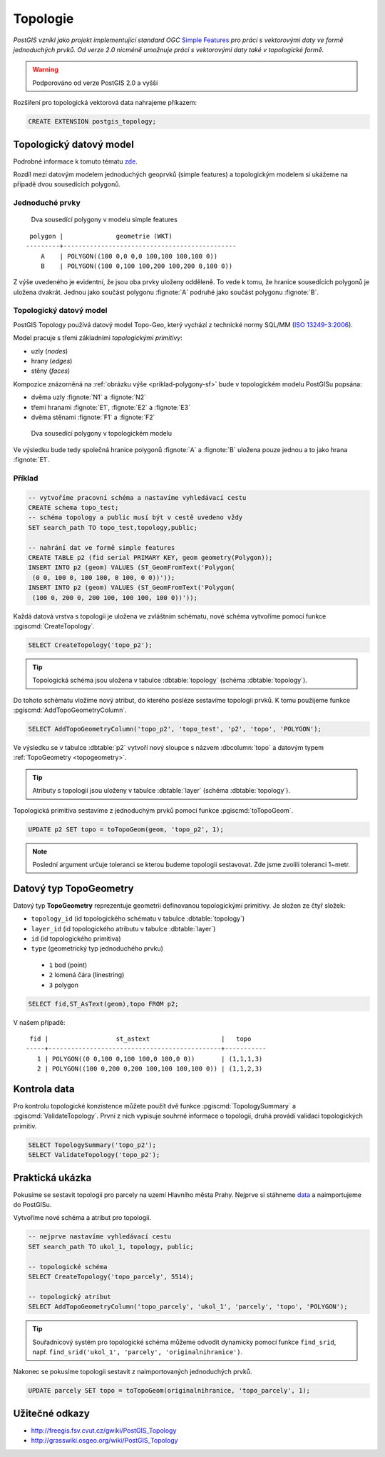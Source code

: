 Topologie
=========

.. todo:: nedokonceno

*PostGIS vznikl jako projekt implementující standard OGC* `Simple
Features <http://www.opengeospatial.org/standards/sfa>`_ *pro práci s
vektorovými daty ve formě jednoduchých prvků. Od verze 2.0 nicméně
umožnuje práci s vektorovými daty také v topologické formě.*

.. warning:: Podporováno od verze PostGIS 2.0 a vyšší

Rozšíření pro topologická vektorová data nahrajeme příkazem:

.. code-block:: sql
   
   CREATE EXTENSION postgis_topology;

Topologický datový model
------------------------

Podrobné informace k tomuto tématu `zde
<http://geo.fsv.cvut.cz/~gin/uzpd/uzpd.pdf#146>`_.

Rozdíl mezi datovým modelem jednoduchých geoprvků (simple features) a
topologickým modelem si ukážeme na případě dvou sousedících polygonů.

Jednoduché prvky
^^^^^^^^^^^^^^^^

.. _priklad-polygony-sf:

.. figure:: ../images/postgis-polygon-example.png
   :class: small

   Dva sousedící polygony v modelu simple features

::

  polygon |              geometrie (WKT)                   
 ---------+----------------------------------------------
     A    | POLYGON((100 0,0 0,0 100,100 100,100 0))
     B    | POLYGON((100 0,100 100,200 100,200 0,100 0))

Z výše uvedeného je evidentní, že jsou oba prvky uloženy odděleně. To
vede k tomu, že hranice sousedících polygonů je uložena
dvakrát. Jednou jako součást polygonu :fignote:`A` podruhé jako součást
polygonu :fignote:`B`.

Topologický datový model
^^^^^^^^^^^^^^^^^^^^^^^^

PostGIS Topology používá datový model Topo-Geo, který vychází z
technické normy SQL/MM (`ISO 13249-3:2006
<http://www.wiscorp.com/H2-2004-168r2-Topo-Geo-and-Topo-Net-1-The-Concepts.pdf>`_).

Model pracuje s třemi základními *topologickými primitivy*:

* uzly (*nodes*) 
* hrany (*edges*) 
* stěny (*faces*) 

Kompozice znázorněná na :ref:`obrázku výše <priklad-polygony-sf>` bude
v topologickém modelu PostGISu popsána:

* dvěma uzly :fignote:`N1` a :fignote:`N2`
* třemi hranami :fignote:`E1`, :fignote:`E2` a :fignote:`E3`
* dvěma stěnami :fignote:`F1` a :fignote:`F2`

.. figure:: ../images/postgis-topo-polygon-example.png
   :class: small

   Dva sousedící polygony v topologickém modelu

Ve výsledku bude tedy společná hranice polygonů :fignote:`A` a
:fignote:`B` uložena pouze jednou a to jako hrana :fignote:`E1`.

Příklad
^^^^^^^

.. code-block:: sql

   -- vytvoříme pracovní schéma a nastavíme vyhledávací cestu
   CREATE schema topo_test;
   -- schéma topology a public musí být v cestě uvedeno vždy
   SET search_path TO topo_test,topology,public;

   -- nahrání dat ve formě simple features
   CREATE TABLE p2 (fid serial PRIMARY KEY, geom geometry(Polygon));
   INSERT INTO p2 (geom) VALUES (ST_GeomFromText('Polygon(
    (0 0, 100 0, 100 100, 0 100, 0 0))'));
   INSERT INTO p2 (geom) VALUES (ST_GeomFromText('Polygon(
    (100 0, 200 0, 200 100, 100 100, 100 0))'));
    
Každá datová vrstva s topologii je uložena ve zvláštním schématu, nové
schéma vytvoříme pomocí funkce :pgiscmd:`CreateTopology`.

.. code-block:: sql

   SELECT CreateTopology('topo_p2');

.. tip:: Topologická schéma jsou uložena v tabulce :dbtable:`topology`
         (schéma :dbtable:`topology`).

Do tohoto schématu vložíme nový atribut, do kterého posléze sestavíme
topologii prvků. K tomu použijeme funkce :pgiscmd:`AddTopoGeometryColumn`.

.. code-block:: sql

   SELECT AddTopoGeometryColumn('topo_p2', 'topo_test', 'p2', 'topo', 'POLYGON');

Ve výsledku se v tabulce :dbtable:`p2` vytvoří nový sloupce s názvem
:dbcolumn:`topo` a datovým typem :ref:`TopoGeometry <topogeometry>`.

.. tip:: Atributy s topologií jsou uloženy v tabulce :dbtable:`layer`
         (schéma :dbtable:`topology`).

Topologická primitiva sestavíme z jednoduchým prvků pomocí funkce
:pgiscmd:`toTopoGeom`.

.. code-block:: sql

   UPDATE p2 SET topo = toTopoGeom(geom, 'topo_p2', 1);

.. note:: Poslední argument určuje toleranci se kterou budeme
          topologii sestavovat. Zde jsme zvolili toleranci 1~metr.

.. _topogeometry:

Datový typ TopoGeometry
-----------------------

Datový typ **TopoGeometry** reprezentuje geometrii definovanou
topologickými primitivy. Je složen ze čtyř složek:

* ``topology_id`` (id topologického schématu v tabulce :dbtable:`topology`)
* ``layer_id`` (id topologického atributu v tabulce :dbtable:`layer`)
* ``id`` (id topologického primitiva)
* ``type`` (geometrický typ jednoduchého prvku)
 * ``1`` bod (point)
 * ``2`` lomená čára (linestring)
 * ``3`` polygon

.. code-block:: sql

   SELECT fid,ST_AsText(geom),topo FROM p2;

V našem případě:

::

    fid |                  st_astext                   |   topo    
   -----+----------------------------------------------+-----------
      1 | POLYGON((0 0,100 0,100 100,0 100,0 0))       | (1,1,1,3)
      2 | POLYGON((100 0,200 0,200 100,100 100,100 0)) | (1,1,2,3)

Kontrola data
-------------

Pro kontrolu topologické konzistence můžete použít dvě funkce
:pgiscmd:`TopologySummary` a :pgiscmd:`ValidateTopology`. První z nich
vypisuje souhrné informace o topologii, druhá provádí validaci
topologických primitiv.

.. code-block:: sql

   SELECT TopologySummary('topo_p2');
   SELECT ValidateTopology('topo_p2');

Praktická ukázka
----------------

Pokusíme se sestavit topologii pro parcely na uzemí Hlavního města
Prahy. Nejprve si stáhneme `data
<http://training.gismentors.eu/geodata/postgis/parcely.dump>`_ a
naimportujeme do PostGISu.

.. notecmd:: Import datové vrstvy parcel

   .. code-block:: bash

      pg_restore -d pokusnik parcely.dump

Vytvoříme nové schéma a atribut pro topologii.

.. code-block:: sql

   -- nejprve nastavíme vyhledávací cestu
   SET search_path TO ukol_1, topology, public;
   
   -- topologické schéma
   SELECT CreateTopology('topo_parcely', 5514);

   -- topologický atribut
   SELECT AddTopoGeometryColumn('topo_parcely', 'ukol_1', 'parcely', 'topo', 'POLYGON');

.. tip:: Souřadnicový systém pro topologické schéma můžeme odvodit
         dynamicky pomocí funkce ``find_srid``,
         např. ``find_srid('ukol_1', 'parcely', 'originalnihranice')``.

Nakonec se pokusíme topologii sestavit z naimportovaných jednoduchých
prvků.

.. code-block:: sql

   UPDATE parcely SET topo = toTopoGeom(originalnihranice, 'topo_parcely', 1);

Užitečné odkazy
---------------

* http://freegis.fsv.cvut.cz/gwiki/PostGIS_Topology
* http://grasswiki.osgeo.org/wiki/PostGIS_Topology
